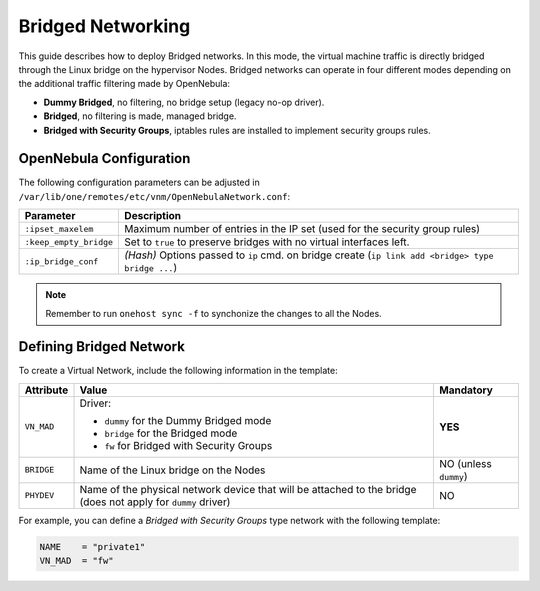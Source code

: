 .. _bridged:

================================================================================
Bridged Networking
================================================================================

This guide describes how to deploy Bridged networks. In this mode, the virtual machine traffic is directly bridged through the Linux bridge on the hypervisor Nodes. Bridged networks can operate in four different modes depending on the additional traffic filtering made by OpenNebula:

* **Dummy Bridged**, no filtering, no bridge setup (legacy no-op driver).
* **Bridged**, no filtering is made, managed bridge.
* **Bridged with Security Groups**, iptables rules are installed to implement security groups rules.

.. _bridged_conf:

OpenNebula Configuration
================================================================================

The following configuration parameters can be adjusted in ``/var/lib/one/remotes/etc/vnm/OpenNebulaNetwork.conf``:

+------------------------+---------------------------------------------------------------------------------------------------------------+
| Parameter              | Description                                                                                                   |
+========================+===============================================================================================================+
| ``:ipset_maxelem``     | Maximum number of entries in the IP set (used for the security group rules)                                   |
+------------------------+---------------------------------------------------------------------------------------------------------------+
| ``:keep_empty_bridge`` | Set to ``true`` to preserve bridges with no virtual interfaces left.                                          |
+------------------------+---------------------------------------------------------------------------------------------------------------+
| ``:ip_bridge_conf``    | *(Hash)* Options passed to ``ip`` cmd. on bridge create (``ip link add <bridge> type bridge ...``)            |
+------------------------+---------------------------------------------------------------------------------------------------------------+

.. note:: Remember to run ``onehost sync -f`` to synchonize the changes to all the Nodes.

.. _bridged_net:

Defining Bridged Network
================================================================================

To create a Virtual Network, include the following information in the template:

+-------------+-------------------------------------------------------------------------+-----------------------+
| Attribute   | Value                                                                   | Mandatory             |
+=============+=========================================================================+=======================+
|             | Driver:                                                                 |                       |
|             |                                                                         |                       |
| ``VN_MAD``  | * ``dummy`` for the Dummy Bridged mode                                  |  **YES**              |
|             | * ``bridge`` for the Bridged mode                                       |                       |
|             | * ``fw`` for Bridged with Security Groups                               |                       |
+-------------+-------------------------------------------------------------------------+-----------------------+
| ``BRIDGE``  | Name of the Linux bridge on the Nodes                                   | NO (unless ``dummy``) |
+-------------+-------------------------------------------------------------------------+-----------------------+
| ``PHYDEV``  | Name of the physical network device that will be attached to the bridge | NO                    |
|             | (does not apply for ``dummy`` driver)                                   |                       |
+-------------+-------------------------------------------------------------------------+-----------------------+

For example, you can define a *Bridged with Security Groups* type network with the following template:

.. code::

    NAME    = "private1"
    VN_MAD  = "fw"
